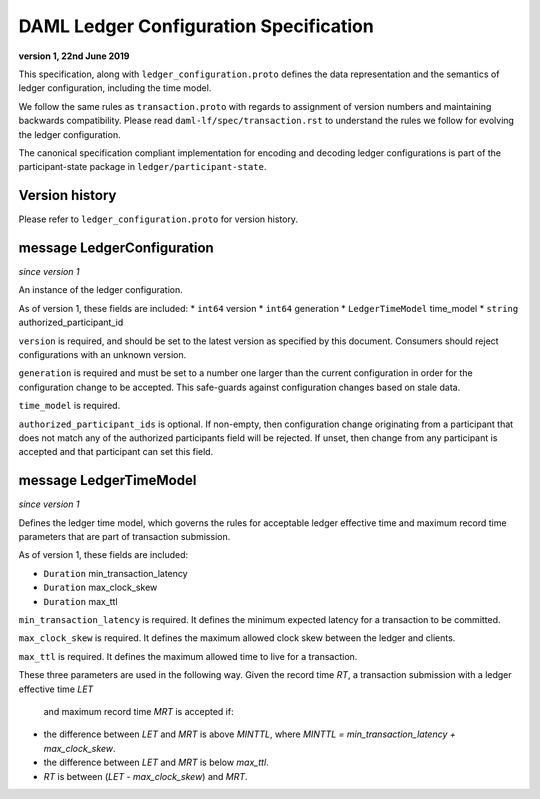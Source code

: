 .. Copyright (c) 2019 The DAML Authors. All rights reserved.
.. SPDX-License-Identifier: Apache-2.0

DAML Ledger Configuration Specification
=======================================

**version 1, 22nd June 2019**

This specification, along with ``ledger_configuration.proto``
defines the data representation and the semantics of ledger
configuration, including the time model.

We follow the same rules as ``transaction.proto`` with regards
to assignment of version numbers and maintaining backwards compatibility.
Please read ``daml-lf/spec/transaction.rst`` to understand the rules
we follow for evolving the ledger configuration.

The canonical specification compliant implementation for encoding and
decoding ledger configurations is part of the participant-state package
in ``ledger/participant-state``.

Version history
^^^^^^^^^^^^^^^

Please refer to ``ledger_configuration.proto`` for version history.

message LedgerConfiguration
^^^^^^^^^^^^^^^^^^^^^^^^^^^

*since version 1*

An instance of the ledger configuration.

As of version 1, these fields are included:
* ``int64`` version
* ``int64`` generation
* ``LedgerTimeModel`` time_model
* ``string`` authorized_participant_id

``version`` is required, and should be set to the latest version as
specified by this document. Consumers should reject configurations
with an unknown version.

``generation`` is required and must be set to a number one larger than
the current configuration in order for the configuration change to be
accepted. This safe-guards against configuration changes based on
stale data.

``time_model`` is required.

``authorized_participant_ids`` is optional. If non-empty, then configuration
change originating from a participant that does not match any of the authorized
participants field will be rejected.
If unset, then change from any participant is accepted and that participant can set this field.

message LedgerTimeModel
^^^^^^^^^^^^^^^^^^^^^^^

*since version 1*

Defines the ledger time model, which governs the rules for acceptable
ledger effective time and maximum record time parameters that are part
of transaction submission.

As of version 1, these fields are included:

* ``Duration`` min_transaction_latency
* ``Duration`` max_clock_skew
* ``Duration`` max_ttl

``min_transaction_latency`` is required. It defines the minimum expected
latency for a transaction to be committed.

``max_clock_skew`` is required. It defines the maximum allowed clock skew
between the ledger and clients.

``max_ttl`` is required. It defines the maximum allowed time to live for a
transaction.

These three parameters are used in the following way.
Given the record time `RT`, a transaction submission with a ledger effective time `LET`
 and maximum record time `MRT` is accepted if:

* the difference between `LET` and `MRT` is above `MINTTL`, where
  `MINTTL = min_transaction_latency + max_clock_skew`.
* the difference between `LET` and `MRT` is below `max_ttl`.
* `RT` is between (`LET` - `max_clock_skew`) and `MRT`.

